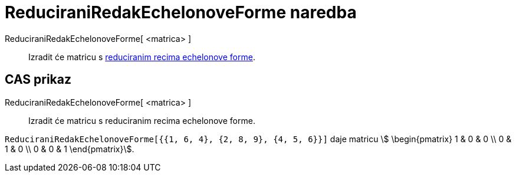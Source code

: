 = ReduciraniRedakEchelonoveForme naredba
:page-en: commands/ReducedRowEchelonForm
ifdef::env-github[:imagesdir: /hr/modules/ROOT/assets/images]

ReduciraniRedakEchelonoveForme[ <matrica> ]::
  Izradit će matricu s https://en.wikipedia.org/wiki/Row_echelon_form[reduciranim recima echelonove forme].

== CAS prikaz

ReduciraniRedakEchelonoveForme[ <matrica> ]::
  Izradit će matricu s reduciranim recima echelonove forme.

[EXAMPLE]
====

`++ReduciraniRedakEchelonoveForme[{{1, 6, 4}, {2, 8, 9}, {4, 5, 6}}]++` daje matricu stem:[ \begin{pmatrix} 1 & 0 & 0
\\ 0 & 1 & 0 \\ 0 & 0 & 1 \end{pmatrix}].

====
